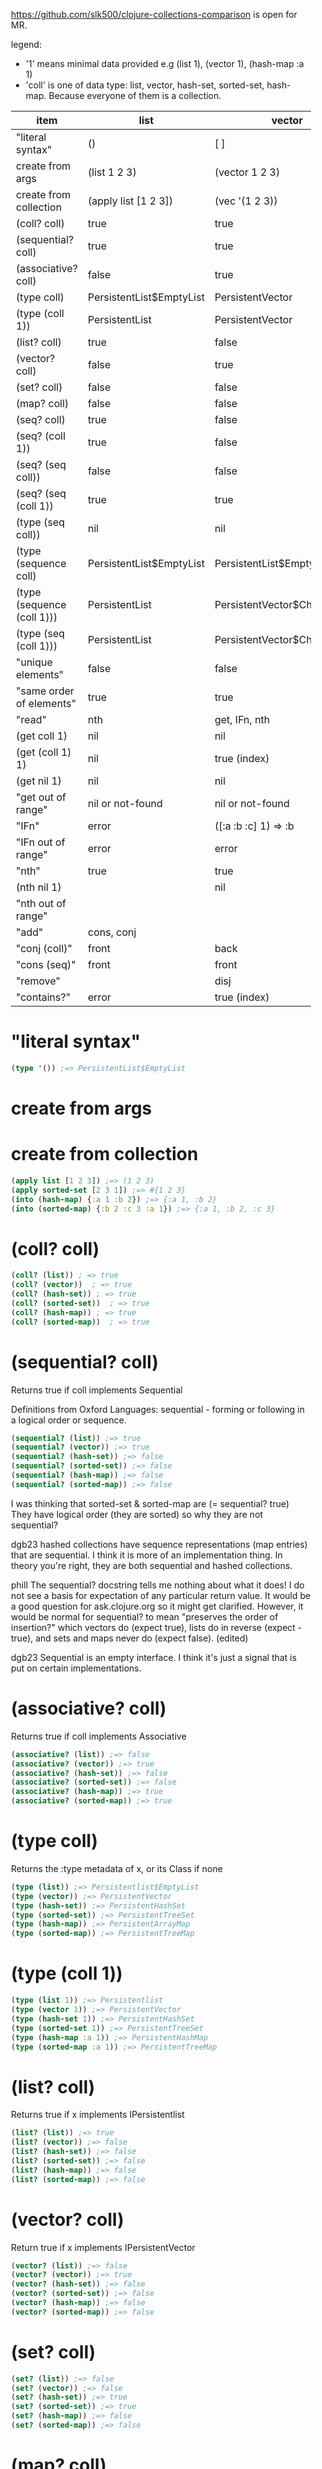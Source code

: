 #+OPTIONS: toc:nil
#+EXPORT_FILE_NAME: index.html
#+HTML_HEAD: <style type="text/css">body{ max-width:50%; }</style> 
#+COLUMNS: %28ITEM(item) %25LIST(list) %28VECTOR(vector) %24HASH-SET(hash-set) %26SORTED-SET(sorted-set) %34HASH-MAP(hash-map) %37SORTED-MAP(sorted-map)


https://github.com/slk500/clojure-collections-comparison is open for MR.

legend:
- '1' means minimal data provided e.g (list 1), (vector 1), (hash-map :a 1)
- 'coll' is one of data type: list, vector, hash-set, sorted-set, hash-map. Because everyone of them is a collection. 

#+BEGIN: columnview :hlines 1 :id global
| item                       | list                     | vector                      | hash-set                 | sorted-set                 | hash-map                           | sorted-map                           |
|----------------------------+--------------------------+-----------------------------+--------------------------+----------------------------+------------------------------------+--------------------------------------|
| "literal syntax"           | ()                       | [ ]                         | #{}                      | #{}                        | {}                                 | {}                                   |
|----------------------------+--------------------------+-----------------------------+--------------------------+----------------------------+------------------------------------+--------------------------------------|
| create from args           | (list 1 2 3)             | (vector 1 2 3)              | (hash-set 2 3 1)         | (sorted-set 1 2 3)         | (hash-map :b 2 :c 3 :a 1)          | (sorted-map :a 1 :b 2 :c 3)          |
|----------------------------+--------------------------+-----------------------------+--------------------------+----------------------------+------------------------------------+--------------------------------------|
| create from collection     | (apply list [1 2 3])     | (vec '(1 2 3))              | (set '(2 3 1))           | (apply sorted-set [2 3 1]) | (into (hash-map) {:a 1 :b 2 :c 3}) | (into (sorted-map) {:a 1 :b 2 :c 3}) |
|----------------------------+--------------------------+-----------------------------+--------------------------+----------------------------+------------------------------------+--------------------------------------|
| (coll? coll)               | true                     | true                        | true                     | true                       | true                               | true                                 |
|----------------------------+--------------------------+-----------------------------+--------------------------+----------------------------+------------------------------------+--------------------------------------|
| (sequential? coll)         | true                     | true                        | false                    | false                      | false                              | false                                |
|----------------------------+--------------------------+-----------------------------+--------------------------+----------------------------+------------------------------------+--------------------------------------|
| (associative? coll)        | false                    | true                        | false                    | false                      | true                               | true                                 |
|----------------------------+--------------------------+-----------------------------+--------------------------+----------------------------+------------------------------------+--------------------------------------|
| (type coll)                | PersistentList$EmptyList | PersistentVector            | PersistentHashSet        | PersistentTreeSet          | PersistentArrayMap                 | PersistentTreeMap                    |
|----------------------------+--------------------------+-----------------------------+--------------------------+----------------------------+------------------------------------+--------------------------------------|
| (type (coll 1))            | PersistentList           | PersistentVector            | PersistentHashSet        | PersistentTreeSet          | PersistentArrayMap                 | PersistentTreeMap                    |
|----------------------------+--------------------------+-----------------------------+--------------------------+----------------------------+------------------------------------+--------------------------------------|
| (list? coll)               | true                     | false                       | false                    | false                      | false                              | false                                |
|----------------------------+--------------------------+-----------------------------+--------------------------+----------------------------+------------------------------------+--------------------------------------|
| (vector? coll)             | false                    | true                        | false                    | false                      | false                              | false                                |
|----------------------------+--------------------------+-----------------------------+--------------------------+----------------------------+------------------------------------+--------------------------------------|
| (set? coll)                | false                    | false                       | true                     | true                       | false                              | false                                |
|----------------------------+--------------------------+-----------------------------+--------------------------+----------------------------+------------------------------------+--------------------------------------|
| (map? coll)                | false                    | false                       | false                    | false                      | true                               | true                                 |
|----------------------------+--------------------------+-----------------------------+--------------------------+----------------------------+------------------------------------+--------------------------------------|
| (seq? coll)                | true                     | false                       | false                    | false                      | false                              | false                                |
|----------------------------+--------------------------+-----------------------------+--------------------------+----------------------------+------------------------------------+--------------------------------------|
| (seq? (coll 1))            | true                     | false                       | false                    | false                      | false                              | false                                |
|----------------------------+--------------------------+-----------------------------+--------------------------+----------------------------+------------------------------------+--------------------------------------|
| (seq? (seq coll))          | false                    | false                       | false                    | false                      | false                              | false                                |
|----------------------------+--------------------------+-----------------------------+--------------------------+----------------------------+------------------------------------+--------------------------------------|
| (seq? (seq (coll 1))       | true                     | true                        | true                     | true                       | true                               | true                                 |
|----------------------------+--------------------------+-----------------------------+--------------------------+----------------------------+------------------------------------+--------------------------------------|
| (type (seq coll))          | nil                      | nil                         | nil                      | nil                        | nil                                | nil                                  |
|----------------------------+--------------------------+-----------------------------+--------------------------+----------------------------+------------------------------------+--------------------------------------|
| (type (sequence coll)      | PersistentList$EmptyList | PersistentList$EmptyList    | PersistentList$EmptyList | PersistentList$EmptyList   | PersistentList$EmptyList           | PersistentList$EmptyList             |
|----------------------------+--------------------------+-----------------------------+--------------------------+----------------------------+------------------------------------+--------------------------------------|
| (type (sequence (coll 1))) | PersistentList           | PersistentVector$ChunkedSeq | APersistentMap$KeySeq    | APersistentMap$KeySeq      | PersistentHashMap$NodeSeq          | PersistentTreeMap$Seq                |
|----------------------------+--------------------------+-----------------------------+--------------------------+----------------------------+------------------------------------+--------------------------------------|
| (type (seq (coll 1)))      | PersistentList           | PersistentVector$ChunkedSeq | APersistentMap$KeySeq    | APersistentMap$KeySeq      | PersistentHashMap$NodeSeq          | PersistentTreeMap$Seq                |
|----------------------------+--------------------------+-----------------------------+--------------------------+----------------------------+------------------------------------+--------------------------------------|
| "unique elements"          | false                    | false                       | true                     | true                       | true (only keys)                   | true (only keys)                     |
|----------------------------+--------------------------+-----------------------------+--------------------------+----------------------------+------------------------------------+--------------------------------------|
| "same order of elements"   | true                     | true                        | false                    | true                       | false                              | true                                 |
|----------------------------+--------------------------+-----------------------------+--------------------------+----------------------------+------------------------------------+--------------------------------------|
| "read"                     | nth                      | get, IFn, nth               |                          |                            | get, IFn, key                      | get, IFn, key                        |
|----------------------------+--------------------------+-----------------------------+--------------------------+----------------------------+------------------------------------+--------------------------------------|
| (get coll 1)               | nil                      | nil                         | nil                      | nil                        | nil                                | nil                                  |
|----------------------------+--------------------------+-----------------------------+--------------------------+----------------------------+------------------------------------+--------------------------------------|
| (get (coll 1) 1)           | nil                      | true (index)                | useless                  | useless                    | true (key)                         | true (key)                           |
|----------------------------+--------------------------+-----------------------------+--------------------------+----------------------------+------------------------------------+--------------------------------------|
| (get nil 1)                | nil                      | nil                         | nil                      | nil                        | nil                                | nil                                  |
|----------------------------+--------------------------+-----------------------------+--------------------------+----------------------------+------------------------------------+--------------------------------------|
| "get out of range"         | nil or not-found         | nil or not-found            | nil or not-found         | nil or not-found           | nil or not-found                   | nil or not-found                     |
|----------------------------+--------------------------+-----------------------------+--------------------------+----------------------------+------------------------------------+--------------------------------------|
| "IFn"                      | error                    | ([:a :b :c] 1) => :b        | error                    | error                      | ({:b 2 :c 3 :a 1} :b) => 2         | ({:a 1 :b 2 :c 3} :a) => 1           |
|----------------------------+--------------------------+-----------------------------+--------------------------+----------------------------+------------------------------------+--------------------------------------|
| "IFn out of range"         | error                    | error                       | error                    | error                      | nil                                | nil                                  |
|----------------------------+--------------------------+-----------------------------+--------------------------+----------------------------+------------------------------------+--------------------------------------|
| "nth"                      | true                     | true                        | true                     | true                       | error                              | error                                |
|----------------------------+--------------------------+-----------------------------+--------------------------+----------------------------+------------------------------------+--------------------------------------|
| (nth nil 1)                |                          | nil                         |                          |                            |                                    |                                      |
|----------------------------+--------------------------+-----------------------------+--------------------------+----------------------------+------------------------------------+--------------------------------------|
| "nth out of range"         |                          |                             |                          |                            |                                    |                                      |
|----------------------------+--------------------------+-----------------------------+--------------------------+----------------------------+------------------------------------+--------------------------------------|
| "add"                      | cons, conj               |                             |                          |                            | assoc                              | assoc                                |
|----------------------------+--------------------------+-----------------------------+--------------------------+----------------------------+------------------------------------+--------------------------------------|
| "conj (coll)"              | front                    | back                        | vary                     | vary                       | vary                               | vary                                 |
|----------------------------+--------------------------+-----------------------------+--------------------------+----------------------------+------------------------------------+--------------------------------------|
| "cons (seq)"               | front                    | front                       | vary                     | vary                       | vary                               | vary                                 |
|----------------------------+--------------------------+-----------------------------+--------------------------+----------------------------+------------------------------------+--------------------------------------|
| "remove"                   |                          | disj                        |                          |                            | dissoc                             |                                      |
|----------------------------+--------------------------+-----------------------------+--------------------------+----------------------------+------------------------------------+--------------------------------------|
| "contains?"                | error                    | true (index)                | true (element)           | true (element)             | true (key)                         | true (key)                           |
#+END:

* "literal syntax"
:PROPERTIES:
 :list: ()
 :vector: [ ]
 :HASH-SET: #{}
 :sorted-set: #{}
 :hash-map: {}
 :sorted-map: {}
:END:

#+begin_src clojure
  (type '()) ;=> PersistentList$EmptyList
#+end_src
       
* create from args
:PROPERTIES:
 :list: (list 1 2 3)
 :vector: (vector 1 2 3)
 :hash-set: (hash-set 2 3 1)
 :sorted-set: (sorted-set 1 2 3)
 :hash-map: (hash-map :b 2 :c 3 :a 1)
 :sorted-map: (sorted-map :a 1 :b 2 :c 3)
:END:
* create from collection
:PROPERTIES:
:LIST:     (apply list [1 2 3])
 :vector: (vec '(1 2 3))
 :hash-set: (set '(2 3 1))
 :SORTED-SET: (apply sorted-set [2 3 1])
 :HASH-MAP: (into (hash-map) {:a 1 :b 2 :c 3})
 :sorted-map: (into (sorted-map) {:a 1 :b 2 :c 3})
:END:

#+begin_src clojure
(apply list [1 2 3]) ;=> (1 2 3)
(apply sorted-set [2 3 1]) ;=> #{1 2 3}
(into (hash-map) {:a 1 :b 2}) ;=> {:a 1, :b 2}
(into (sorted-map) {:b 2 :c 3 :a 1}) ;=> {:a 1, :b 2, :c 3}
#+end_src

* (coll? coll)
:PROPERTIES:
 :list: true
 :vector: true
 :HASH-SET: true
 :sorted-set: true
 :hash-map: true
 :sorted-map: true
:END:

#+begin_src clojure
(coll? (list)) ; => true
(coll? (vector))  ; => true
(coll? (hash-set)) ; => true
(coll? (sorted-set))  ; => true
(coll? (hash-map)) ; => true
(coll? (sorted-map))  ; => true
#+end_src

* (sequential? coll)
:PROPERTIES:
 :list: true
 :vector: true
 :HASH-SET: false
 :SORTED-SET: false
 :HASH-MAP: false
 :SORTED-MAP: false
:END:
Returns true if coll implements Sequential

Definitions from Oxford Languages: sequential - forming or following in a logical order or sequence.
#+begin_src clojure
(sequential? (list)) ;=> true
(sequential? (vector)) ;=> true
(sequential? (hash-set)) ;=> false
(sequential? (sorted-set)) ;=> false
(sequential? (hash-map)) ;=> false
(sequential? (sorted-map)) ;=> false
#+end_src

I was thinking that sorted-set & sorted-map are (= sequential? true)
They have logical order (they are sorted) so why they are not sequential?

dgb23
hashed collections have sequence representations (map entries) that are sequential.
I think it is more of an implementation thing. In theory you're right, they are both sequential and hashed collections.

phill
The sequential? docstring tells me nothing about what it does! I do not see a basis for expectation of any particular return value. It would be a good question for ask.clojure.org so it might get clarified.
However, it would be normal for sequential? to mean "preserves the order of insertion?" which vectors do (expect true), lists do in reverse (expect -true), and sets and maps never do (expect false). (edited)

dgb23
Sequential is an empty interface. I think it's just a signal that is put on certain implementations.
* (associative? coll)
:PROPERTIES:
 :list: false
 :vector: true
 :HASH-SET: false
 :sorted-set: false
 :hash-map: true
 :sorted-map: true
:END:
Returns true if coll implements Associative
#+begin_src clojure
(associative? (list)) ;=> false
(associative? (vector)) ;=> true
(associative? (hash-set)) ;=> false
(associative? (sorted-set)) ;=> false
(associative? (hash-map)) ;=> true
(associative? (sorted-map)) ;=> true
#+end_src
* (type coll)
:PROPERTIES:
 :list: PersistentList$EmptyList
 :vector: PersistentVector
 :hash-set: PersistentHashSet
 :sorted-set: PersistentTreeSet
 :hash-map: PersistentArrayMap
 :sorted-map: PersistentTreeMap
:END:
Returns the :type metadata of x, or its Class if none
#+begin_src clojure
(type (list)) ;=> Persistentlist$EmptyList
(type (vector)) ;=> PersistentVector
(type (hash-set)) ;=> PersistentHashSet
(type (sorted-set)) ;=> PersistentTreeSet
(type (hash-map)) ;=> PersistentArrayMap
(type (sorted-map)) ;=> PersistentTreeMap
#+end_src
* (type (coll 1))
:PROPERTIES:
:list:     PersistentList
 :vector: PersistentVector
 :hash-set: PersistentHashSet
 :sorted-set: PersistentTreeSet
 :hash-map: PersistentArrayMap
 :sorted-map: PersistentTreeMap
:END:

#+begin_src clojure
(type (list 1)) ;=> Persistentlist
(type (vector 1)) ;=> PersistentVector
(type (hash-set 1)) ;=> PersistentHashSet
(type (sorted-set 1)) ;=> PersistentTreeSet
(type (hash-map :a 1)) ;=> PersistentHashMap
(type (sorted-map :a 1)) ;=> PersistentTreeMap
#+end_src
* (list? coll)
:PROPERTIES:
 :list: true
 :vector: false
 :HASH-SET: false
 :sorted-set: false
 :hash-map: false
 :sorted-map: false
:END:
Returns true if x implements IPersistentlist
#+begin_src clojure
(list? (list)) ;=> true
(list? (vector)) ;=> false
(list? (hash-set)) ;=> false
(list? (sorted-set)) ;=> false
(list? (hash-map)) ;=> false
(list? (sorted-map)) ;=> false
#+end_src
       
* (vector? coll)
:PROPERTIES:
 :list: false
 :vector: true
 :HASH-SET: false
 :sorted-set: false
 :hash-map: false
 :sorted-map: false
:END:
Return true if x implements IPersistentVector
#+begin_src clojure
(vector? (list)) ;=> false
(vector? (vector)) ;=> true
(vector? (hash-set)) ;=> false
(vector? (sorted-set)) ;=> false
(vector? (hash-map)) ;=> false
(vector? (sorted-map)) ;=> false
#+end_src
* (set? coll)
:PROPERTIES:
 :list: false
 :vector: false
 :HASH-SET: true
 :sorted-set: true
 :hash-map: false
 :sorted-map: false
:END:

#+begin_src clojure
  (set? (list)) ;=> false
  (set? (vector)) ;=> false
  (set? (hash-set)) ;=> true
  (set? (sorted-set)) ;=> true
  (set? (hash-map)) ;=> false
  (set? (sorted-map)) ;=> false
#+end_src
* (map? coll)
:PROPERTIES:
 :list: false
 :vector: false
 :HASH-SET: false
 :sorted-set: false
 :hash-map: true
 :sorted-map: true
:END:

#+begin_src clojure
  (map? (list)) ;=> false
  (map? (vector)) ;=> false
  (map? (hash-set)) ;=> false
  (map? (sorted-set)) ;=> false
  (map? (hash-map)) ;=> true
  (map? (sorted-map)) ;=> true
#+end_src
* (seq? coll)
:PROPERTIES:
 :list: true
 :vector: false
 :HASH-SET: false
 :sorted-set: false
 :hash-map: false
 :sorted-map: false
:END:
Return true if x implements ISeq

#+begin_src clojure
  (seq? (list)) ;=> true
  (seq? (vector)) ;=> false
  (seq? (hash-set)) ;=> false
  (seq? (sorted-set)) ;=> false
  (seq? (hash-map)) ;=> false
  (seq? (sorted-map)) ;=> false
#+end_src
* (seq? (coll 1))
:PROPERTIES:
 :list: true
 :vector: false
 :HASH-SET: false
 :sorted-set: false
 :hash-map: false
 :sorted-map: false
:END:
Return true if x implements ISeq

#+begin_src clojure
  (seq? (list 1)) ;=> true
  (seq? (vector 1)) ;=> false
  (seq? (hash-set 1)) ;=> false
  (seq? (sorted-set 1)) ;=> false
  (seq? (hash-map :a 1)) ;=> false
  (seq? (sorted-map :a 1)) ;=> false
#+end_src
* (seq? (seq coll))
:PROPERTIES:
:list:     false
:vector:   false
:hash-set: false
:sorted-set: false
:hash-map: false
:sorted-map: false
:END:

#+begin_src clojure
  (seq? (seq (list))) ;=> false
  (seq? (seq (vector))) ;=> false
  (seq? (seq (hash-set))) ;=> false
  (seq? (seq (sorted-set))) ;=> false
  (seq? (seq (hash-map))) ;=> false
  (seq? (seq (sorted-map))) ;=> false
#+end_src
* (seq? (seq (coll 1))
:PROPERTIES:
:list:     true
:vector:   true
:hash-set: true
:sorted-set: true
:hash-map: true
:sorted-map: true
:END:

#+begin_src clojure
  (seq? (seq (list 1))) ;=> true
  (seq? (seq (vector 1))) ;=> true
  (seq? (seq (hash-set 1))) ;=> true
  (seq? (seq (sorted-set 1))) ;=> true
  (seq? (seq (hash-map :a 1))) ;=> true
  (seq? (seq (sorted-map :a 1))) ;=> true
#+end_src
* (type (seq coll))
:PROPERTIES:
 :list: nil
 :vector: nil
 :HASH-SET: nil
 :sorted-set: nil
 :hash-map: nil
 :sorted-map: nil
:END:
clojure.core/seq
([coll])

Returns a seq on the collection. If the collection is
empty, returns nil.  (seq nil) returns nil. seq also works on
Strings, native Java arrays (of reference types) and any objects
that implement Iterable. Note that seqs cache values, thus seq
should not be used on any Iterable whose iterator repeatedly
returns the same mutable object.

#+begin_src clojure
  (type (seq (list))) ;=> nil
  (type (seq (vector))) ;=> nil
  (type (seq (hash-set))) ;=> nil
  (type (seq (sorted-set))) ;=> nil
  (type (seq (hash-map))) ;=> nil
  (type (seq (sorted-map))) ;=> nil
#+end_src
* (type (sequence coll)
:PROPERTIES:
:list:     PersistentList$EmptyList
:VECTOR:   PersistentList$EmptyList
:hash-set: PersistentList$EmptyList
:sorted-set: PersistentList$EmptyList
:hash-map: PersistentList$EmptyList
:sorted-map: PersistentList$EmptyList
:END:
clojure.core/sequence
([coll] [xform coll] [xform coll & colls])
  Coerces coll to a (possibly empty) sequence, if it is not already
  one. Will not force a lazy seq. (sequence nil) yields (), When a
  transducer is supplied, returns a lazy sequence of applications of
  the transform to the items in coll(s), i.e. to the set of first
  items of each coll, followed by the set of second
  items in each coll, until any one of the colls is exhausted.  Any
  remaining items in other colls are ignored. The transform should accept
  number-of-colls arguments

#+begin_src clojure
  (type (sequence (list))) ;=> PersistentList$Emptylist
  (type (sequence (vector))) ;=> PersistentList$Emptylist
  (type (sequence (hash-set))) ;=> PersistentList$Emptylist
  (type (sequence (sorted-set))) ;=> PersistentList$Emptylist
  (type (sequence (hash-map))) ;=> PersistentList$Emptylist
  (type (sequence (sorted-map))) ;=> PersistentList$Emptylist
#+end_src
* (type (sequence (coll 1)))
:PROPERTIES:
 :list:     PersistentList
 :vector: PersistentVector$ChunkedSeq
 :HASH-SET: APersistentMap$KeySeq
 :sorted-set: APersistentMap$KeySeq
 :hash-map: PersistentHashMap$NodeSeq
 :sorted-map: PersistentTreeMap$Seq
:END:
clojure.core/sequence
([coll] [xform coll] [xform coll & colls])
  Coerces coll to a (possibly empty) sequence, if it is not already
  one. Will not force a lazy seq. (sequence nil) yields (), When a
  transducer is supplied, returns a lazy sequence of applications of
  the transform to the items in coll(s), i.e. to the set of first
  items of each coll, followed by the set of second
  items in each coll, until any one of the colls is exhausted.  Any
  remaining items in other colls are ignored. The transform should accept
  number-of-colls arguments

#+begin_src clojure
  (type (sequence (list 1))) ;=> PersistentList
  (type (sequence (vector 1))) ;=> PersistentVector$ChunkedSequence
  (type (sequence (hash-set 1))) ;=> APersistentMap$KeySequence
  (type (sequence (sorted-set 1))) ;=> APersistentMap$KeySequence
  (type (sequence (hash-map :a 1))) ;=> PersistentHashMap$NodeSequence
  (type (sequence (sorted-map :a 1))) ;=> PersistentTreeMap$Sequence
#+end_src
       
* (type (seq (coll 1)))
:PROPERTIES:
 :list:     PersistentList
 :vector: PersistentVector$ChunkedSeq
 :HASH-SET: APersistentMap$KeySeq
 :sorted-set: APersistentMap$KeySeq
 :hash-map: PersistentHashMap$NodeSeq
 :sorted-map: PersistentTreeMap$Seq
:END:
clojure.core/seq
([coll])

Returns a seq on the collection. If the collection is
empty, returns nil.  (seq nil) returns nil. seq also works on
Strings, native Java arrays (of reference types) and any objects
that implement Iterable. Note that seqs cache values, thus seq
should not be used on any Iterable whose iterator repeatedly
returns the same mutable object.

#+begin_src clojure
  (type (seq (list 1))) ;=> Persistentlist
  (type (seq (vector 1))) ;=> PersistentVector$ChunkedSeq
  (type (seq (hash-set 1))) ;=> APersistentMap$KeySeq
  (type (seq (sorted-set 1))) ;=> APersistentMap$KeySeq
  (type (seq (hash-map :a 1))) ;=> PersistentHashMap$NodeSeq
  (type (seq (sorted-map :a 1))) ;=> PersistentTreeMap$Seq
#+end_src
* "unique elements"
:PROPERTIES:
 :list: false
 :vector: false
 :HASH-SET: true
 :sorted-set: true
 :HASH-MAP: true (only keys)
 :SORTED-MAP: true (only keys)
:END:  
* "same order of elements"
:PROPERTIES:
 :list: true
 :vector: true
 :HASH-SET: false
 :sorted-set: true
 :hash-map: false
 :sorted-map: true
:END:  
* "read"
:PROPERTIES:
 :list: nth
 :VECTOR:   get, IFn, nth
 :HASH-SET:
 :sorted-set:
 :HASH-MAP: get, IFn, key
 :SORTED-MAP: get, IFn, key
:END:

You cannot use the get function with a list to retrieve by index.
* (get coll 1)
:PROPERTIES:
:list:     nil
:VECTOR:   nil
:sorted-set: nil
:hash-map: nil
:sorted-map: nil
:hash-set: nil
:END:
([map key] [map key not-found])

#+begin_src clojure
  (get (list) 1) ;=> nil
  (get (vector) 1) ;=> nil
  (get (hash-set) 1) ;=> nil
  (get (sorted-set) 1) ;=> nil
  (get (hash-map) :a) ;=> nil
  (get (sorted-map) :a) ;=> nil
#+end_src
* (get (coll 1) 1)
:PROPERTIES:
:list:     nil
:VECTOR:   true (index)
:sorted-set: useless
:HASH-MAP: true (key)
:SORTED-MAP: true (key)
:hash-set: useless
:END:
([map key] [map key not-found])

#+begin_src clojure
  (get (list :a :b) 0) ;=> nil
  (get (list :a :b) :a) ;=> nil
  (get (list :a :b) "string") ;=> nil
 ; Although lists are sequences, they are not keyed sequences.

  (get (vector :a :b) 0) ;=> :a
  (get (vector :a :b) 1) ;=> :b

  (get (hash-set :a :b) 0) ;=> nil
  (get (hash-set :a :b) 1) ;=> nil
  (get (hash-set :a :b) :a) ;=> :a
  (get (hash-set :a :b) "string") ;=> nil

  (get (sorted-set :a :b) 0) ;=> Unhandled java.lang.ClassCastException
  (get (sorted-set :a :b) 1) ;=> Unhandled java.lang.ClassCastException
  (get (sorted-set :a :b) "string") ;=> Unhandled java.lang.ClassCastException
  (get (sorted-set :a :b) :a) ;=> :a
  (get (sorted-set :a :b) :b) ;=> :a

  (get (hash-map :a 1 :b 2) :a) ;=> 1
  (get (hash-map :a 1 :b 2) 1) ;=> nil
  (get (sorted-map :a 1 :b 2) :a) ;=> 1
  (get (sorted-map :a 1 :b 2) 1) ;=> ;=> Unhandled java.lang.ClassCastException
#+end_src
* (get nil 1)
:PROPERTIES:
:list:     nil
:VECTOR:   nil
:sorted-set: nil
:hash-map: nil
:sorted-map: nil
:hash-set: nil
:END:

#+begin_src clojure
(get nil 1) ; => nil
#+end_src
* "get out of range"
:PROPERTIES:
:LIST:     nil or not-found
:VECTOR:   nil or not-found
:HASH-SET: nil or not-found
:SORTED-SET: nil or not-found
:HASH-MAP: nil or not-found
:SORTED-MAP: nil or not-found
:END:  
* "IFn"
:PROPERTIES:
 :list: error
 :VECTOR:   ([:a :b :c] 1) => :b
 :hash-set: error
 :sorted-set: error
 :hash-map: ({:b 2 :c 3 :a 1} :b) => 2
 :sorted-map: ({:a 1 :b 2 :c 3} :a) => 1
:END:

#+begin_src clojure
('(1 2 3) 1) ; class clojure.lang.PersistentList cannot be cast to class clojure.lang.IFn (clojure.lang.PersistentList and clojure.lang.IFn

([1 2 3] 1) ;=> 2

(#(1 2 3) 2) ;=> error
#+end_src

'IFn' means 'Interface Function'.
Keywords also have this interface. In the preceding examples, we can see that a list that is not quoted with ' throws an
error unless the first item of the list can be invoked as a function.

#+begin_src clojure
  ({:a 1 :b 2 :c 3} :a); => 1 | maps are functions of their keys
  (:a {:a 1 :b 2 :c 3}) ; => 1 | keywords are also functions

  (1 [:b :c :a]) ;=> error
  ([:b :c :a] 1) ;=> :c
  (:c [:b :c :a]) ;=> nil

  (nil 0) ; => IllegalArgumentException
#+end_src
* "IFn out of range"
:PROPERTIES:
:LIST:     error
:VECTOR:   error
:HASH-SET: error
:SORTED-SET: error
:SORTED-MAP: nil
:HASH-MAP: nil
:END:

#+begin_src clojure
  ([:a :b] 2) ;=> IndexOutOfBoundsException
  ({:a 1 :b 2} :c); => nil
#+end_src
       
* "nth"
:PROPERTIES:
:list:     true
:VECTOR:   true
:SORTED-SET: true
:HASH-MAP: error
:SORTED-MAP: error
:HASH-SET: true
:END:
([coll index] [coll index not-found]) throws an exception unless not-found is supplied

Using nth to retrieve an element from a list is slower than using get to retrieve an element from a vector.
#+begin_src clojure
  (nth (list :a :b) 0) ;=> :a
  (nth (list :a :b) 1) ;=> :b
  (nth (list :a :b) 3) ;=> Unhandled java.lang.IndexOutOfBoundsException

  (nth (vector :a :b) 0) ;=> :a
  (nth (vector :a :b) 1) ;=> :b

  (nth (hash-set :a :b) 0) ;=> Unhandled java.lang.UnsupportedOperationException

  (nth (sorted-set :a :b) 0) ;=> Unhandled java.lang.UnsupportedOperationException

  (nth (hash-map :a 1 :b 2) 0) ;=> Unhandled java.lang.UnsupportedOperationException
#+end_src
* (nth nil 1)
:PROPERTIES:
:LIST:
:VECTOR:   nil
:END:

#+begin_src clojure
(nth nil 1) ; => nil
#+end_src
* "nth out of range"
:PROPERTIES:
:list:
:VECTOR:   
:SORTED-SET:
:HASH-MAP:
:SORTED-MAP:
:HASH-SET:
:END:

#+begin_src clojure

#+end_src
* "add"
:PROPERTIES:
:list:     cons, conj
:vector:
 :HASH-SET:
 :sorted-set:
 :hash-map: assoc
 :sorted-map: assoc
:END:  
* "conj (coll)"
:PROPERTIES:
 :list: front
 :vector: back
 :hash-set: vary
 :sorted-set: vary
 :hash-map: vary
 :sorted-map: vary
:END:

#+begin_src clojure
(conj [1 2 3] 4) ; => [1 2 3 4]
#+end_src
       
* "cons (seq)"
:PROPERTIES:
 :list: front
 :vector: front
 :hash-set: vary
 :sorted-set: vary
 :hash-map: vary
 :sorted-map: vary
:END:

#+begin_src clojure
  (cons "two" (list "first")) ;=> ("two" "first")
  (cons "two" (vector "first"))  ;=> ("two" "first")
  (cons "two" (hash-set "first"))  ;=> ("two" "first")
  (cons "two" (sorted-set "first"))  ;=> ("two" "first")
#+end_src
       
* "remove"
:PROPERTIES:
 :list:
 :vector: disj
 :hash-set:
 :sorted-set:
 :hash-map: dissoc
 :sorted-map:
:END:  
* "contains?"
:PROPERTIES:
 :list: error
 :VECTOR:   true (index)
 :HASH-SET: true (element)
 :SORTED-SET: true (element)
 :HASH-MAP: true (key)
 :SORTED-MAP: true (key)
:END:
#+begin_src clojure
#+begin_src clojure
(contains? '(1 2 4 3) 4)
;=> IllegalArgumentException

(contains? [1 2 3 4] 0) ;=> true
(contains? [1 2 3 4] 4) ;=> false

(contains? #{1 2 3 4} 0) ;=> false
(contains? #{1 2 3 4} 4) ;=> true

(contains? {:a 1 :b 2} :a) ;=> true
(contains? {:a 1 :b 2} 1) ;=> true
#+end_src
